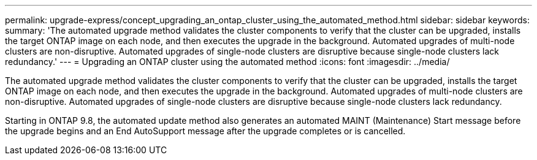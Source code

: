 ---
permalink: upgrade-express/concept_upgrading_an_ontap_cluster_using_the_automated_method.html
sidebar: sidebar
keywords: 
summary: 'The automated upgrade method validates the cluster components to verify that the cluster can be upgraded, installs the target ONTAP image on each node, and then executes the upgrade in the background. Automated upgrades of multi-node clusters are non-disruptive. Automated upgrades of single-node clusters are disruptive because single-node clusters lack redundancy.'
---
= Upgrading an ONTAP cluster using the automated method
:icons: font
:imagesdir: ../media/

[.lead]
The automated upgrade method validates the cluster components to verify that the cluster can be upgraded, installs the target ONTAP image on each node, and then executes the upgrade in the background. Automated upgrades of multi-node clusters are non-disruptive. Automated upgrades of single-node clusters are disruptive because single-node clusters lack redundancy.

Starting in ONTAP 9.8, the automated update method also generates an automated MAINT (Maintenance) Start message before the upgrade begins and an End AutoSupport message after the upgrade completes or is cancelled.
